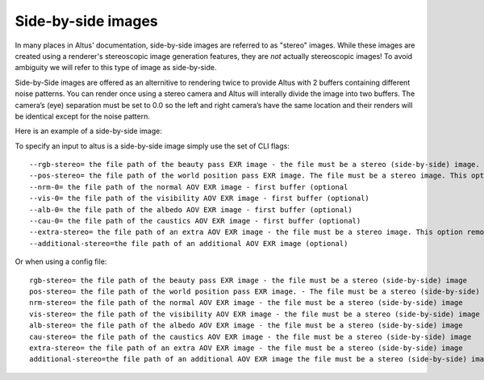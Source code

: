Side-by-side images
-------------------

In many places in Altus' documentation, side-by-side images are referred to as "stereo" images.
While these images are created using a renderer's stereoscopic image generation features, they are *not* actually stereoscopic images!  To avoid ambiguity we will refer to this type of image as side-by-side.

Side-by-Side images are offered as an alternitive to rendering twice to provide Altus with 2 buffers containing different noise patterns.  You can render once using a stereo camera and Altus will interally divide the image into two buffers. The camera’s (eye) separation must be set to 0.0 so the left and right camera’s have the same location and their renders will be identical except for the noise pattern.

Here is an example of a side-by-side image:

.. image:: ./input/side-by-side.png
   :scale: 60 %
   :align: center

To specify an input to altus is a side-by-side image simply use the set of CLI flags::

    --rgb-stereo= the file path of the beauty pass EXR image - the file must be a stereo (side-by-side) image. This option removes the need to specify '--rgb-0' or '--rgb-1' (optional).
    --pos-stereo= the file path of the world position pass EXR image. The file must be a stereo image. This option removes the need to specify '--pos-0' or '--pos-1' (optional).
    --nrm-0= the file path of the normal AOV EXR image - first buffer (optional
    --vis-0= the file path of the visibility AOV EXR image - first buffer (optional)
    --alb-0= the file path of the albedo AOV EXR image - first buffer (optional)
    --cau-0= the file path of the caustics AOV EXR image - first buffer (optional)
    --extra-stereo= the file path of an extra AOV EXR image - the file must be a stereo image. This option removes the need to specify '--extra-0' or '--extra-1' (optional).
    --additional-stereo=the file path of an additional AOV EXR image (optional)

Or when using a config file::

    rgb-stereo= the file path of the beauty pass EXR image - the file must be a stereo (side-by-side) image
    pos-stereo= the file path of the world position pass EXR image. - The file must be a stereo (side-by-side) image
    nrm-stereo= the file path of the normal AOV EXR image - the file must be a stereo (side-by-side) image
    vis-stereo= the file path of the visibility AOV EXR image - the file must be a stereo (side-by-side) image
    alb-stereo= the file path of the albedo AOV EXR image - the file must be a stereo (side-by-side) image
    cau-stereo= the file path of the caustics AOV EXR image - the file must be a stereo (side-by-side) image
    extra-stereo= the file path of an extra AOV EXR image - the file must be a stereo (side-by-side) image
    additional-stereo=the file path of an additional AOV EXR image the file must be a stereo (side-by-side) image